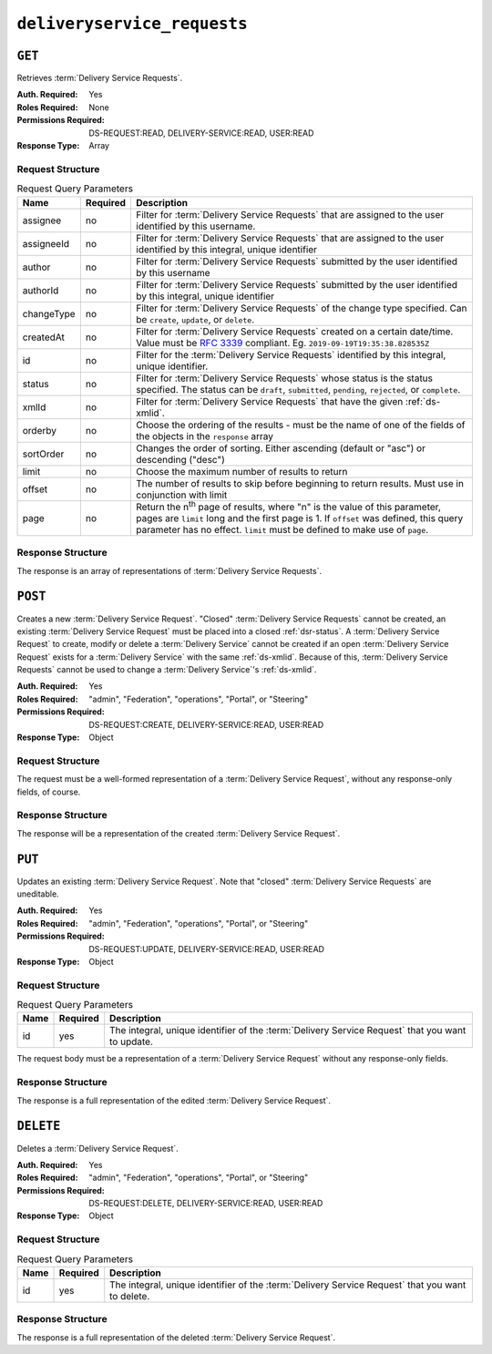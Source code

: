 ..
..
.. Licensed under the Apache License, Version 2.0 (the "License");
.. you may not use this file except in compliance with the License.
.. You may obtain a copy of the License at
..
..     http://www.apache.org/licenses/LICENSE-2.0
..
.. Unless required by applicable law or agreed to in writing, software
.. distributed under the License is distributed on an "AS IS" BASIS,
.. WITHOUT WARRANTIES OR CONDITIONS OF ANY KIND, either express or implied.
.. See the License for the specific language governing permissions and
.. limitations under the License.
..

.. _to-api-deliveryservice-requests:

****************************
``deliveryservice_requests``
****************************

``GET``
=======
Retrieves :term:`Delivery Service Requests`.

:Auth. Required: Yes
:Roles Required: None
:Permissions Required: DS-REQUEST:READ, DELIVERY-SERVICE:READ, USER:READ
:Response Type:  Array

Request Structure
-----------------
.. table:: Request Query Parameters

	+-----------+----------+--------------------------------------------------------------------------------------------------------------------------------------------------------+
	| Name      | Required | Description                                                                                                                                            |
	+===========+==========+========================================================================================================================================================+
	| assignee  | no       | Filter for :term:`Delivery Service Requests` that are assigned to the user identified by this username.                                                |
	+-----------+----------+--------------------------------------------------------------------------------------------------------------------------------------------------------+
	| assigneeId| no       | Filter for :term:`Delivery Service Requests` that are assigned to the user identified by this integral, unique identifier                              |
	+-----------+----------+--------------------------------------------------------------------------------------------------------------------------------------------------------+
	| author    | no       | Filter for :term:`Delivery Service Requests` submitted by the user identified by this username                                                         |
	+-----------+----------+--------------------------------------------------------------------------------------------------------------------------------------------------------+
	| authorId  | no       | Filter for :term:`Delivery Service Requests` submitted by the user identified by this integral, unique identifier                                      |
	+-----------+----------+--------------------------------------------------------------------------------------------------------------------------------------------------------+
	| changeType| no       | Filter for :term:`Delivery Service Requests` of the change type specified. Can be ``create``, ``update``, or ``delete``.                               |
	+-----------+----------+--------------------------------------------------------------------------------------------------------------------------------------------------------+
	| createdAt | no       | Filter for :term:`Delivery Service Requests` created on a certain date/time. Value must be :rfc:`3339` compliant. Eg. ``2019-09-19T19:35:38.828535Z``  |
	+-----------+----------+--------------------------------------------------------------------------------------------------------------------------------------------------------+
	| id        | no       | Filter for the :term:`Delivery Service Requests` identified by this integral, unique identifier.                                                       |
	+-----------+----------+--------------------------------------------------------------------------------------------------------------------------------------------------------+
	| status    | no       | Filter for :term:`Delivery Service Requests` whose status is the status specified. The status can be ``draft``, ``submitted``, ``pending``,            |
	|           |          | ``rejected``, or ``complete``.                                                                                                                         |
	+-----------+----------+--------------------------------------------------------------------------------------------------------------------------------------------------------+
	| xmlId     | no       | Filter for :term:`Delivery Service Requests` that have the given :ref:`ds-xmlid`.                                                                      |
	+-----------+----------+--------------------------------------------------------------------------------------------------------------------------------------------------------+
	| orderby   | no       | Choose the ordering of the results - must be the name of one of the fields of the objects in the ``response`` array                                    |
	+-----------+----------+--------------------------------------------------------------------------------------------------------------------------------------------------------+
	| sortOrder | no       | Changes the order of sorting. Either ascending (default or "asc") or descending ("desc")                                                               |
	+-----------+----------+--------------------------------------------------------------------------------------------------------------------------------------------------------+
	| limit     | no       | Choose the maximum number of results to return                                                                                                         |
	+-----------+----------+--------------------------------------------------------------------------------------------------------------------------------------------------------+
	| offset    | no       | The number of results to skip before beginning to return results. Must use in conjunction with limit                                                   |
	+-----------+----------+--------------------------------------------------------------------------------------------------------------------------------------------------------+
	| page      | no       | Return the n\ :sup:`th` page of results, where "n" is the value of this parameter, pages are ``limit`` long and the first page is 1. If ``offset``     |
	|           |          | was defined, this query parameter has no effect. ``limit`` must be defined to make use of ``page``.                                                    |
	+-----------+----------+--------------------------------------------------------------------------------------------------------------------------------------------------------+

.. versionadded:: ATCv6
	The ``createdAt`` query parameter was added to this in endpoint across all API versions in :abbr:`ATC (Apache Traffic Control)` version 6.0.0.

.. code-block:: http
	:caption: Request Example

	GET /api/5.0/deliveryservice_requests?status=draft HTTP/1.1
	User-Agent: python-requests/2.25.1
	Accept-Encoding: gzip, deflate
	Accept: */*
	Connection: keep-alive
	Cookie: access_token=...; mojolicious=...

Response Structure
------------------
The response is an array of representations of :term:`Delivery Service Requests`.

.. code-block:: http
	:caption: Response Example

	HTTP/1.1 200 OK
	Access-Control-Allow-Credentials: true
	Access-Control-Allow-Headers: Origin, X-Requested-With, Content-Type, Accept, Set-Cookie, Cookie
	Access-Control-Allow-Methods: POST,GET,OPTIONS,PUT,DELETE
	Access-Control-Allow-Origin: *
	Content-Encoding: gzip
	Content-Type: application/json
	Permissions-Policy: interest-cohort=()
	Set-Cookie: mojolicious=...; Path=/; Expires=Fri, 09 Jun 2023 06:32:57 GMT; Max-Age=3600; HttpOnly
	Vary: Accept-Encoding
	X-Server-Name: traffic_ops_golang/
	Date: Fri, 09 Jun 2023 05:32:57 GMT
	Content-Length: 988

	{
    	"response": [
    		{
    			"assignee": null,
    			"author": "admin",
    			"changeType": "update",
    			"createdAt": "2023-06-09T10:55:00.918782+05:30",
    			"id": 5,
    			"lastEditedBy": "admin",
    			"lastUpdated": "2023-06-09T10:55:00.918782+05:30",
    			"requested": {
    				"active": "INACTIVE",
    				"anonymousBlockingEnabled": false,
    				"ccrDnsTtl": null,
    				"cdnId": 2,
    				"cdnName": "CDN-in-a-Box",
    				"checkPath": null,
    				"consistentHashQueryParams": [
    					"abc",
    					"pdq",
    					"xxx",
    					"zyx"
    				],
    				"consistentHashRegex": null,
    				"deepCachingType": "NEVER",
    				"displayName": "Demo 1",
    				"dnsBypassCname": null,
    				"dnsBypassIp": null,
    				"dnsBypassIp6": null,
    				"dnsBypassTtl": null,
    				"dscp": 0,
    				"ecsEnabled": false,
    				"edgeHeaderRewrite": null,
    				"exampleURLs": [
    					"http://video.demo1.mycdn.ciab.test",
    					"https://video.demo1.mycdn.ciab.test"
    				],
    				"firstHeaderRewrite": null,
    				"fqPacingRate": null,
    				"geoLimit": 0,
    				"geoLimitCountries": null,
    				"geoLimitRedirectURL": null,
    				"geoProvider": 0,
    				"globalMaxMbps": null,
    				"globalMaxTps": null,
    				"httpBypassFqdn": null,
    				"id": 1,
    				"infoUrl": null,
    				"initialDispersion": 1,
    				"innerHeaderRewrite": null,
    				"ipv6RoutingEnabled": true,
    				"lastHeaderRewrite": null,
    				"lastUpdated": "2023-06-09T10:51:00+05:30",
    				"logsEnabled": true,
    				"longDesc": "Apachecon North America 2018",
    				"matchList": [
    					{
    						"type": "HOST_REGEXP",
    						"setNumber": 0,
    						"pattern": ".*\\.demo1\\..*"
    					}
    				],
    				"maxDnsAnswers": null,
    				"maxOriginConnections": 0,
    				"maxRequestHeaderBytes": 0,
    				"midHeaderRewrite": null,
    				"missLat": 42,
    				"missLong": -88,
    				"multiSiteOrigin": false,
    				"originShield": null,
    				"orgServerFqdn": "http://origin.infra.ciab.test",
    				"profileDescription": null,
    				"profileId": null,
    				"profileName": null,
    				"protocol": 2,
    				"qstringIgnore": 0,
    				"rangeRequestHandling": 0,
    				"rangeSliceBlockSize": null,
    				"regexRemap": null,
    				"regional": false,
    				"regionalGeoBlocking": false,
    				"remapText": null,
    				"requiredCapabilities": null,
    				"routingName": "video",
    				"serviceCategory": null,
    				"signed": false,
    				"signingAlgorithm": null,
    				"sslKeyVersion": 1,
    				"tenant": "root",
    				"tenantId": 1,
    				"tlsVersions": null,
    				"topology": "demo1-top",
    				"trResponseHeaders": null,
    				"trRequestHeaders": null,
    				"type": "HTTP",
    				"typeId": 1,
    				"xmlId": "demo1"
    			},
    			"status": "draft"
    		}
    	]
    }

.. _to-api-deliveryservice-requests-post:

``POST``
========
Creates a new :term:`Delivery Service Request`. "Closed" :term:`Delivery Service Requests` cannot be created, an existing :term:`Delivery Service Request` must be placed into a closed :ref:`dsr-status`. A :term:`Delivery Service Request` to create, modify or delete a :term:`Delivery Service` cannot be created if an open :term:`Delivery Service Request` exists for a :term:`Delivery Service` with the same :ref:`ds-xmlid`. Because of this, :term:`Delivery Service Requests` cannot be used to change a :term:`Delivery Service`'s :ref:`ds-xmlid`.

:Auth. Required:       Yes
:Roles Required:       "admin", "Federation", "operations", "Portal", or "Steering"
:Permissions Required: DS-REQUEST:CREATE, DELIVERY-SERVICE:READ, USER:READ
:Response Type:        Object

Request Structure
-----------------
The request must be a well-formed representation of a :term:`Delivery Service Request`, without any response-only fields, of course.

.. code-block:: http
	:caption: Request Example

	POST /api/5.0/deliveryservice_requests HTTP/1.1
	User-Agent: python-requests/2.25.1
	Accept-Encoding: gzip, deflate
	Accept: */*
	Connection: keep-alive
	Cookie: access_token=...; mojolicious=...
	Content-Length: 2011
	Content-Type: application/json

	{
		"changeType": "update",
		"status": "draft",
		"requested": {
			"active": "INACTIVE",
			"anonymousBlockingEnabled": false,
			"cacheurl": null,
			"ccrDnsTtl": null,
			"cdnId": 2,
			"cdnName": "CDN-in-a-Box",
			"checkPath": null,
			"displayName": "Demo 1",
			"dnsBypassCname": null,
			"dnsBypassIp": null,
			"dnsBypassIp6": null,
			"dnsBypassTtl": null,
			"dscp": 0,
			"edgeHeaderRewrite": null,
			"firstHeaderRewrite": null,
			"geoLimit": 0,
			"geoLimitCountries": null,
			"geoLimitRedirectURL": null,
			"geoProvider": 0,
			"globalMaxMbps": null,
			"globalMaxTps": null,
			"httpBypassFqdn": null,
			"id": 1,
			"infoUrl": null,
			"initialDispersion": 1,
			"innerHeaderRewrite": null,
			"ipv6RoutingEnabled": true,
			"lastHeaderRewrite": null,
			"lastUpdated": "2023-06-09T10:51:00+05:30",
			"logsEnabled": true,
			"longDesc": "Apachecon North America 2018",
			"matchList": [
				{
					"type": "HOST_REGEXP",
					"setNumber": 0,
					"pattern": ".*\\.demo1\\..*"
				}
			],
			"maxDnsAnswers": null,
			"midHeaderRewrite": null,
			"missLat": 42,
			"missLong": -88,
			"multiSiteOrigin": false,
			"originShield": null,
			"orgServerFqdn": "http://origin.infra.ciab.test",
			"profileDescription": null,
			"profileId": null,
			"profileName": null,
			"protocol": 2,
			"qstringIgnore": 0,
			"rangeRequestHandling": 0,
			"regexRemap": null,
			"regional": false,
			"regionalGeoBlocking": false,
			"remapText": null,
			"routingName": "video",
			"signed": false,
			"sslKeyVersion": 1,
			"tenantId": 1,
			"type": "HTTP",
			"typeId": 1,
			"xmlId": "demo1",
			"exampleURLs": [
				"http://video.demo1.mycdn.ciab.test",
				"https://video.demo1.mycdn.ciab.test"
			],
			"deepCachingType": "NEVER",
			"fqPacingRate": null,
			"signingAlgorithm": null,
			"tenant": "root",
			"topology": null,
			"trResponseHeaders": null,
			"trRequestHeaders": null,
			"consistentHashRegex": null,
			"consistentHashQueryParams": [
				"abc",
				"pdq",
				"xxx",
				"zyx"
			],
			"maxOriginConnections": 0,
			"ecsEnabled": false,
			"serviceCategory": null,
			"tlsVersions": null
		}
	}


Response Structure
------------------
The response will be a representation of the created :term:`Delivery Service Request`.

.. code-block:: http
	:caption: Response Example

	HTTP/1.1 201 Created
	Access-Control-Allow-Credentials: true
	Access-Control-Allow-Headers: Origin, X-Requested-With, Content-Type, Accept, Set-Cookie, Cookie
	Access-Control-Allow-Methods: POST,GET,OPTIONS,PUT,DELETE
	Access-Control-Allow-Origin: *
	Content-Encoding: gzip
	Content-Type: application/json
	Location: /api/5.0/deliveryservice_requests/1
	Permissions-Policy: interest-cohort=()
	Set-Cookie: mojolicious=...; Path=/; Expires=Fri, 09 Jun 2023 06:25:00 GMT; Max-Age=3600; HttpOnly
	Vary: Accept-Encoding
	X-Server-Name: traffic_ops_golang/
	Date: Fri, 09 Jun 2023 05:25:00 GMT
	Content-Length: 1027

	{ "alerts": [{
		"text": "Delivery Service request created",
		"level": "success"
	}],
	"response": {
		"assignee": null,
		"author": "admin",
		"changeType": "update",
		"createdAt": "2023-06-09T10:55:00.918782+05:30",
		"id": 1,
		"lastEditedBy": "admin",
		"lastUpdated": "2023-06-09T10:55:00.918782+05:30",
		"original": {
			"active": "ACTIVE",
			"anonymousBlockingEnabled": false,
			"ccrDnsTtl": null,
			"cdnId": 2,
			"cdnName": "CDN-in-a-Box",
			"checkPath": null,
			"consistentHashQueryParams": [
				"abc",
				"pdq",
				"xxx",
				"zyx"
			],
			"consistentHashRegex": null,
			"deepCachingType": "NEVER",
			"displayName": "Demo 1",
			"dnsBypassCname": null,
			"dnsBypassIp": null,
			"dnsBypassIp6": null,
			"dnsBypassTtl": null,
			"dscp": 0,
			"ecsEnabled": false,
			"edgeHeaderRewrite": null,
			"exampleURLs": [
				"http://video.demo1.mycdn.ciab.test",
				"https://video.demo1.mycdn.ciab.test"
			],
			"firstHeaderRewrite": null,
			"fqPacingRate": null,
			"geoLimit": 0,
			"geoLimitCountries": null,
			"geoLimitRedirectURL": null,
			"geoProvider": 0,
			"globalMaxMbps": null,
			"globalMaxTps": null,
			"httpBypassFqdn": null,
			"id": 1,
			"infoUrl": null,
			"initialDispersion": 1,
			"innerHeaderRewrite": null,
			"ipv6RoutingEnabled": true,
			"lastHeaderRewrite": null,
			"lastUpdated": "2023-05-19T09:52:13.3131+05:30",
			"logsEnabled": true,
			"longDesc": "Apachecon North America 2018",
			"matchList": [
				{
					"type": "HOST_REGEXP",
					"setNumber": 0,
					"pattern": ".*\\.demo1\\..*"
				}
			],
			"maxDnsAnswers": null,
			"maxOriginConnections": 0,
			"maxRequestHeaderBytes": 0,
			"midHeaderRewrite": null,
			"missLat": 42,
			"missLong": -88,
			"multiSiteOrigin": true,
			"originShield": null,
			"orgServerFqdn": "http://origin.infra.ciab.test",
			"profileDescription": null,
			"profileId": null,
			"profileName": null,
			"protocol": 2,
			"qstringIgnore": 0,
			"rangeRequestHandling": 0,
			"rangeSliceBlockSize": null,
			"regexRemap": null,
			"regional": false,
			"regionalGeoBlocking": false,
			"remapText": null,
			"routingName": "video",
			"serviceCategory": null,
			"signed": false,
			"signingAlgorithm": null,
			"sslKeyVersion": 1,
			"tenant": "root",
			"tenantId": 1,
			"tlsVersions": null,
			"topology": "demo1-top",
			"trResponseHeaders": null,
			"trRequestHeaders": null,
			"type": "HTTP",
			"typeId": 1,
			"xmlId": "demo1"
		},
		"requested": {
			"active": "INACTIVE",
			"anonymousBlockingEnabled": false,
			"ccrDnsTtl": null,
			"cdnId": 2,
			"cdnName": "CDN-in-a-Box",
			"checkPath": null,
			"consistentHashQueryParams": [
				"abc",
				"pdq",
				"xxx",
				"zyx"
			],
			"consistentHashRegex": null,
			"deepCachingType": "NEVER",
			"displayName": "Demo 1",
			"dnsBypassCname": null,
			"dnsBypassIp": null,
			"dnsBypassIp6": null,
			"dnsBypassTtl": null,
			"dscp": 0,
			"ecsEnabled": false,
			"edgeHeaderRewrite": null,
			"exampleURLs": [
				"http://video.demo1.mycdn.ciab.test",
				"https://video.demo1.mycdn.ciab.test"
			],
			"firstHeaderRewrite": null,
			"fqPacingRate": null,
			"geoLimit": 0,
			"geoLimitCountries": null,
			"geoLimitRedirectURL": null,
			"geoProvider": 0,
			"globalMaxMbps": null,
			"globalMaxTps": null,
			"httpBypassFqdn": null,
			"id": 1,
			"infoUrl": null,
			"initialDispersion": 1,
			"innerHeaderRewrite": null,
			"ipv6RoutingEnabled": true,
			"lastHeaderRewrite": null,
			"lastUpdated": "2023-06-09T10:51:00+05:30",
			"logsEnabled": true,
			"longDesc": "Apachecon North America 2018",
			"matchList": [
				{
					"type": "HOST_REGEXP",
					"setNumber": 0,
					"pattern": ".*\\.demo1\\..*"
				}
			],
			"maxDnsAnswers": null,
			"maxOriginConnections": 0,
			"maxRequestHeaderBytes": 0,
			"midHeaderRewrite": null,
			"missLat": 42,
			"missLong": -88,
			"multiSiteOrigin": false,
			"originShield": null,
			"orgServerFqdn": "http://origin.infra.ciab.test",
			"profileDescription": null,
			"profileId": null,
			"profileName": null,
			"protocol": 2,
			"qstringIgnore": 0,
			"rangeRequestHandling": 0,
			"rangeSliceBlockSize": null,
			"regexRemap": null,
			"regional": false,
			"regionalGeoBlocking": false,
			"remapText": null,
			"routingName": "video",
			"serviceCategory": null,
			"signed": false,
			"signingAlgorithm": null,
			"sslKeyVersion": 1,
			"tenant": "root",
			"tenantId": 1,
			"tlsVersions": null,
			"topology": null,
			"trResponseHeaders": null,
			"trRequestHeaders": null,
			"type": "HTTP",
			"typeId": 1,
			"xmlId": "demo1"
		},
		"status": "draft"
	}}

``PUT``
=======
Updates an existing :term:`Delivery Service Request`. Note that "closed" :term:`Delivery Service Requests` are uneditable.

.. seealso:: The proper way to change a :term:`Delivery Service Request`'s :ref:`dsr-status` is by using the :ref:`to-api-deliveryservice_requests-id-status` endpoint's ``PUT`` handler.

:Auth. Required:       Yes
:Roles Required:       "admin", "Federation", "operations", "Portal", or "Steering"
:Permissions Required: DS-REQUEST:UPDATE, DELIVERY-SERVICE:READ, USER:READ
:Response Type:        Object

Request Structure
-----------------
.. table:: Request Query Parameters

	+-----------+----------+--------------------------------------------------------------------------------------------------+
	| Name      | Required | Description                                                                                      |
	+===========+==========+==================================================================================================+
	| id        | yes      | The integral, unique identifier of the :term:`Delivery Service Request` that you want to update. |
	+-----------+----------+--------------------------------------------------------------------------------------------------+

The request body must be a representation of a :term:`Delivery Service Request` without any response-only fields.

.. code-block:: http
	:caption: Request Example

	PUT /api/5.0/deliveryservice_requests?id=1 HTTP/1.1
	User-Agent: python-requests/2.25.1
	Accept-Encoding: gzip, deflate
	Accept: */*
	Connection: keep-alive
	Cookie: access_token=...; mojolicious=...
	Content-Length: 426

	{
		"changeType": "update",
		"requested": {
			"active": "INACTIVE",
			"cdnId": 2,
			"ccrDnsTtl": 30,
			"deepCachingType": "NEVER",
			"displayName": "Demo 1 but I modified the DSR",
			"dscp": 0,
			"geoLimit": 0,
			"geoProvider": 0,
			"initialDispersion": 3,
			"logsEnabled": false,
			"longDesc": "long desc",
			"regional": false,
			"regionalGeoBlocking": false,
			"tenantId": 1,
			"typeId": 8,
			"xmlId": "demo1",
			"id": 1
		},
		"status": "draft"
	}

Response Structure
------------------
The response is a full representation of the edited :term:`Delivery Service Request`.

.. code-block:: http
	:caption: Response Example

	HTTP/1.1 200 OK
	Access-Control-Allow-Credentials: true
	Access-Control-Allow-Headers: Origin, X-Requested-With, Content-Type, Accept, Set-Cookie, Cookie
	Access-Control-Allow-Methods: POST,GET,OPTIONS,PUT,DELETE
	Access-Control-Allow-Origin: *
	Content-Encoding: gzip
	Content-Type: application/json
	Permissions-Policy: interest-cohort=()
	Set-Cookie: mojolicious=...; Path=/; Expires=Fri, 09 Jun 2023 06:24:20 GMT; Max-Age=3600; HttpOnly
	Vary: Accept-Encoding
	X-Server-Name: traffic_ops_golang/
	Date: Fri, 09 Jun 2023 05:24:20 GMT
	Content-Length: 1142

	{ "alerts": [{
		"text": "Delivery Service Request #1 updated",
		"level": "success"
	}],
	"response": {
		"assignee": null,
		"author": "",
		"changeType": "update",
		"createdAt": "2023-06-09T10:54:20.435475+05:30",
		"id": null,
		"lastEditedBy": "admin",
		"lastUpdated": "2023-06-09T10:51:39.552061+05:30",
		"original": {
			"active": "ACTIVE",
			"anonymousBlockingEnabled": false,
			"ccrDnsTtl": null,
			"cdnId": 2,
			"cdnName": "CDN-in-a-Box",
			"checkPath": null,
			"consistentHashQueryParams": [
				"abc",
				"pdq",
				"xxx",
				"zyx"
			],
			"consistentHashRegex": null,
			"deepCachingType": "NEVER",
			"displayName": "Demo 1",
			"dnsBypassCname": null,
			"dnsBypassIp": null,
			"dnsBypassIp6": null,
			"dnsBypassTtl": null,
			"dscp": 0,
			"ecsEnabled": false,
			"edgeHeaderRewrite": null,
			"exampleURLs": [
				"http://video.demo1.mycdn.ciab.test",
				"https://video.demo1.mycdn.ciab.test"
			],
			"firstHeaderRewrite": null,
			"fqPacingRate": null,
			"geoLimit": 0,
			"geoLimitCountries": null,
			"geoLimitRedirectURL": null,
			"geoProvider": 0,
			"globalMaxMbps": null,
			"globalMaxTps": null,
			"httpBypassFqdn": null,
			"id": 1,
			"infoUrl": null,
			"initialDispersion": 1,
			"innerHeaderRewrite": null,
			"ipv6RoutingEnabled": true,
			"lastHeaderRewrite": null,
			"lastUpdated": "2023-05-19T09:52:13.3131+05:30",
			"logsEnabled": true,
			"longDesc": "Apachecon North America 2018",
			"matchList": [
				{
					"type": "HOST_REGEXP",
					"setNumber": 0,
					"pattern": ".*\\.demo1\\..*"
				}
			],
			"maxDnsAnswers": null,
			"maxOriginConnections": 0,
			"maxRequestHeaderBytes": 0,
			"midHeaderRewrite": null,
			"missLat": 42,
			"missLong": -88,
			"multiSiteOrigin": true,
			"originShield": null,
			"orgServerFqdn": "http://origin.infra.ciab.test",
			"profileDescription": null,
			"profileId": null,
			"profileName": null,
			"protocol": 2,
			"qstringIgnore": 0,
			"rangeRequestHandling": 0,
			"rangeSliceBlockSize": null,
			"regexRemap": null,
			"regional": false,
			"regionalGeoBlocking": false,
			"remapText": null,
			"routingName": "video",
			"serviceCategory": null,
			"signed": false,
			"signingAlgorithm": null,
			"sslKeyVersion": 1,
			"tenant": "root",
			"tenantId": 1,
			"tlsVersions": null,
			"topology": "demo1-top",
			"trResponseHeaders": null,
			"trRequestHeaders": null,
			"type": "HTTP",
			"typeId": 1,
			"xmlId": "demo1"
		},
		"requested": {
			"active": "INACTIVE",
			"anonymousBlockingEnabled": false,
			"ccrDnsTtl": 30,
			"cdnId": 2,
			"cdnName": null,
			"checkPath": null,
			"consistentHashQueryParams": null,
			"consistentHashRegex": null,
			"deepCachingType": "NEVER",
			"displayName": "Demo 1 but I modified the DSR",
			"dnsBypassCname": null,
			"dnsBypassIp": null,
			"dnsBypassIp6": null,
			"dnsBypassTtl": null,
			"dscp": 0,
			"ecsEnabled": false,
			"edgeHeaderRewrite": null,
			"exampleURLs": null,
			"firstHeaderRewrite": null,
			"fqPacingRate": null,
			"geoLimit": 0,
			"geoLimitCountries": null,
			"geoLimitRedirectURL": null,
			"geoProvider": 0,
			"globalMaxMbps": null,
			"globalMaxTps": null,
			"httpBypassFqdn": null,
			"id": 1,
			"infoUrl": null,
			"initialDispersion": 3,
			"innerHeaderRewrite": null,
			"ipv6RoutingEnabled": null,
			"lastHeaderRewrite": null,
			"lastUpdated": "0001-01-01T00:00:00Z",
			"logsEnabled": false,
			"longDesc": "long desc",
			"matchList": null,
			"maxDnsAnswers": null,
			"maxOriginConnections": 0,
			"maxRequestHeaderBytes": 0,
			"midHeaderRewrite": null,
			"missLat": null,
			"missLong": null,
			"multiSiteOrigin": false,
			"originShield": null,
			"orgServerFqdn": null,
			"profileDescription": null,
			"profileId": null,
			"profileName": null,
			"protocol": null,
			"qstringIgnore": null,
			"rangeRequestHandling": null,
			"rangeSliceBlockSize": null,
			"regexRemap": null,
			"regional": false,
			"regionalGeoBlocking": false,
			"remapText": null,
			"routingName": "cdn",
			"serviceCategory": null,
			"signed": false,
			"signingAlgorithm": null,
			"sslKeyVersion": null,
			"tenant": null,
			"tenantId": 1,
			"tlsVersions": null,
			"topology": null,
			"trResponseHeaders": null,
			"trRequestHeaders": null,
			"type": null,
			"typeId": 8,
			"xmlId": "demo1"
		},
		"status": "draft"
	}}


``DELETE``
==========
Deletes a :term:`Delivery Service Request`.

:Auth. Required:       Yes
:Roles Required:       "admin", "Federation", "operations", "Portal", or "Steering"
:Permissions Required: DS-REQUEST:DELETE, DELIVERY-SERVICE:READ, USER:READ
:Response Type:        Object

Request Structure
-----------------
.. table:: Request Query Parameters

	+-----------+----------+--------------------------------------------------------------------------------------------------+
	| Name      | Required | Description                                                                                      |
	+===========+==========+==================================================================================================+
	| id        | yes      | The integral, unique identifier of the :term:`Delivery Service Request` that you want to delete. |
	+-----------+----------+--------------------------------------------------------------------------------------------------+

.. code-block:: http
	:caption: Request Example

	DELETE /api/5.0/deliveryservice_requests?id=1 HTTP/1.1
	User-Agent: python-requests/2.25.1
	Accept-Encoding: gzip, deflate
	Accept: */*
	Connection: keep-alive
	Cookie: access_token=...; mojolicious=...
	Content-Length: 0

Response Structure
------------------
The response is a full representation of the deleted :term:`Delivery Service Request`.

.. code-block:: http
	:caption: Response Example

	HTTP/1.1 200 OK	HTTP/1.1 200 OK
	Access-Control-Allow-Credentials: true
	Access-Control-Allow-Headers: Origin, X-Requested-With, Content-Type, Accept, Set-Cookie, Cookie
	Access-Control-Allow-Methods: POST,GET,OPTIONS,PUT,DELETE
	Access-Control-Allow-Origin: *
	Content-Encoding: gzip
	Content-Type: application/json
	Permissions-Policy: interest-cohort=()
	Set-Cookie: mojolicious=...; Path=/; Expires=Fri, 09 Jun 2023 06:24:53 GMT; Max-Age=3600; HttpOnly
	Vary: Accept-Encoding
	X-Server-Name: traffic_ops_golang/
	Date: Fri, 09 Jun 2023 05:24:53 GMT
	Content-Length: 1147

	{ "alerts": [{
		"text": "Delivery Service Request #1 deleted",
		"level": "success"
	}],
	"response": {
		"assignee": "admin",
		"author": "admin",
		"changeType": "update",
		"createdAt": "2023-06-09T10:51:39.552061+05:3",
		"id": 1,
		"lastEditedBy": "admin",
		"lastUpdated": "2023-06-09T10:54:20.435475+05:30",
		"original": {
			"active": "ACTIVE",
			"anonymousBlockingEnabled": false,
			"ccrDnsTtl": null,
			"cdnId": 2,
			"cdnName": "CDN-in-a-Box",
			"checkPath": null,
			"consistentHashQueryParams": [
				"abc",
				"pdq",
				"xxx",
				"zyx"
			],
			"consistentHashRegex": null,
			"deepCachingType": "NEVER",
			"displayName": "Demo 1",
			"dnsBypassCname": null,
			"dnsBypassIp": null,
			"dnsBypassIp6": null,
			"dnsBypassTtl": null,
			"dscp": 0,
			"ecsEnabled": false,
			"edgeHeaderRewrite": null,
			"exampleURLs": [
				"http://video.demo1.mycdn.ciab.test",
				"https://video.demo1.mycdn.ciab.test"
			],
			"firstHeaderRewrite": null,
			"fqPacingRate": null,
			"geoLimit": 0,
			"geoLimitCountries": null,
			"geoLimitRedirectURL": null,
			"geoProvider": 0,
			"globalMaxMbps": null,
			"globalMaxTps": null,
			"httpBypassFqdn": null,
			"id": 1,
			"infoUrl": null,
			"initialDispersion": 1,
			"innerHeaderRewrite": null,
			"ipv6RoutingEnabled": true,
			"lastHeaderRewrite": null,
			"lastUpdated": "2023-05-19T09:52:13.3131+05:30",
			"logsEnabled": true,
			"longDesc": "Apachecon North America 2018",
			"matchList": [
				{
					"type": "HOST_REGEXP",
					"setNumber": 0,
					"pattern": ".*\\.demo1\\..*"
				}
			],
			"maxDnsAnswers": null,
			"maxOriginConnections": 0,
			"maxRequestHeaderBytes": 0,
			"midHeaderRewrite": null,
			"missLat": 42,
			"missLong": -88,
			"multiSiteOrigin": true,
			"originShield": null,
			"orgServerFqdn": "http://origin.infra.ciab.test",
			"profileDescription": null,
			"profileId": null,
			"profileName": null,
			"protocol": 2,
			"qstringIgnore": 0,
			"rangeRequestHandling": 0,
			"rangeSliceBlockSize": null,
			"regexRemap": null,
			"regional": false,
			"regionalGeoBlocking": false,
			"remapText": null,
			"routingName": "video",
			"serviceCategory": null,
			"signed": false,
			"signingAlgorithm": null,
			"sslKeyVersion": 1,
			"tenant": "root",
			"tenantId": 1,
			"tlsVersions": null,
			"topology": "demo1-top",
			"trResponseHeaders": null,
			"trRequestHeaders": null,
			"type": "HTTP",
			"typeId": 1,
			"xmlId": "demo1"
		},
		"requested": {
			"active": "INACTIVE",
			"anonymousBlockingEnabled": false,
			"ccrDnsTtl": 30,
			"cdnId": 2,
			"cdnName": null,
			"checkPath": null,
			"consistentHashQueryParams": null,
			"consistentHashRegex": null,
			"deepCachingType": "NEVER",
			"displayName": "Demo 1 but I modified the DSR",
			"dnsBypassCname": null,
			"dnsBypassIp": null,
			"dnsBypassIp6": null,
			"dnsBypassTtl": null,
			"dscp": 0,
			"ecsEnabled": false,
			"edgeHeaderRewrite": null,
			"exampleURLs": null,
			"firstHeaderRewrite": null,
			"fqPacingRate": null,
			"geoLimit": 0,
			"geoLimitCountries": null,
			"geoLimitRedirectURL": null,
			"geoProvider": 0,
			"globalMaxMbps": null,
			"globalMaxTps": null,
			"httpBypassFqdn": null,
			"id": 1,
			"infoUrl": null,
			"initialDispersion": 3,
			"innerHeaderRewrite": null,
			"ipv6RoutingEnabled": null,
			"lastHeaderRewrite": null,
			"lastUpdated": "0001-01-01T00:00:00Z",
			"logsEnabled": false,
			"longDesc": "long desc",
			"matchList": null,
			"maxDnsAnswers": null,
			"maxOriginConnections": 0,
			"maxRequestHeaderBytes": 0,
			"midHeaderRewrite": null,
			"missLat": null,
			"missLong": null,
			"multiSiteOrigin": false,
			"originShield": null,
			"orgServerFqdn": null,
			"profileDescription": null,
			"profileId": null,
			"profileName": null,
			"protocol": null,
			"qstringIgnore": null,
			"rangeRequestHandling": null,
			"rangeSliceBlockSize": null,
			"regexRemap": null,
			"regional": false,
			"regionalGeoBlocking": false,
			"remapText": null,
			"routingName": "cdn",
			"serviceCategory": null,
			"signed": false,
			"signingAlgorithm": null,
			"sslKeyVersion": null,
			"tenant": null,
			"tenantId": 1,
			"tlsVersions": null,
			"topology": null,
			"trResponseHeaders": null,
			"trRequestHeaders": null,
			"type": null,
			"typeId": 8,
			"xmlId": "demo1"
		},
		"status": "submitted"
	}}
